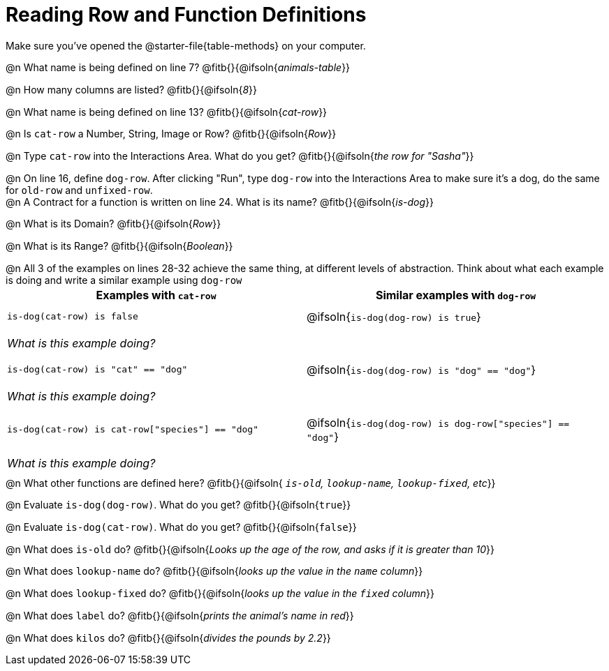 = Reading Row and Function Definitions

++++
<style>
#content p { margin: 0; }
.paragraph { min-height: 0.33in; }
th { text-align: center !important; }
td .editbox { font-size: 0.75rem; }
td { padding: 0.5rem 0 !important; }
</style>
++++

Make sure you've opened the @starter-file{table-methods} on your computer.


@n What name is being defined on line 7?  @fitb{}{@ifsoln{_animals-table_}}

@n How many columns are listed?           @fitb{}{@ifsoln{_8_}}

@n What name is being defined on line 13? @fitb{}{@ifsoln{_cat-row_}}

@n Is `cat-row` a Number, String, Image or Row?   @fitb{}{@ifsoln{_Row_}}

@n Type `cat-row` into the Interactions Area. What do you get? @fitb{}{@ifsoln{_the row for "Sasha"_}}

@n On line 16, define `dog-row`. After clicking "Run", type `dog-row` into the Interactions Area to make sure it's a dog, do the same for `old-row` and `unfixed-row`.

@n A Contract for a function is written on line 24. What is its name? @fitb{}{@ifsoln{_is-dog_}}

@n What is its Domain?  @fitb{}{@ifsoln{_Row_}}

@n What is its Range? @fitb{}{@ifsoln{_Boolean_}}

@n All 3 of the examples on lines 28-32 achieve the same thing, at different levels of abstraction.  Think about what each example is doing and write a similar example using `dog-row`

[cols='1,1', options="header"]
|===
| Examples with `cat-row`
| Similar examples with `dog-row`

| `is-dog(cat-row) is false`
| @ifsoln{`is-dog(dog-row) is true`}
2+| __What is this example doing?__

| `is-dog(cat-row) is "cat" == "dog"`
| @ifsoln{`is-dog(dog-row) is "dog" == "dog"`}
2+| __What is this example doing?__

| `is-dog(cat-row) is cat-row["species"] == "dog"`
| @ifsoln{`is-dog(dog-row) is dog-row["species"] == "dog"`}
2+| __What is this example doing?__
|===

@n What other functions are defined here? @fitb{}{@ifsoln{__ `is-old`, `lookup-name`, `lookup-fixed`, etc__}}

@n Evaluate `is-dog(dog-row)`. What do you get? @fitb{}{@ifsoln{`true`}}

@n Evaluate `is-dog(cat-row)`. What do you get? @fitb{}{@ifsoln{`false`}}

@n What does `is-old` do? @fitb{}{@ifsoln{_Looks up the age of the row, and asks if it is greater than 10_}}

@n What does `lookup-name` do? @fitb{}{@ifsoln{_looks up the value in the `name` column_}}

@n What does `lookup-fixed` do? @fitb{}{@ifsoln{_looks up the value in the `fixed` column_}}

@n What does `label` do? @fitb{}{@ifsoln{_prints the animal's name in red_}}

@n What does `kilos` do? @fitb{}{@ifsoln{_divides the pounds by 2.2_}}
